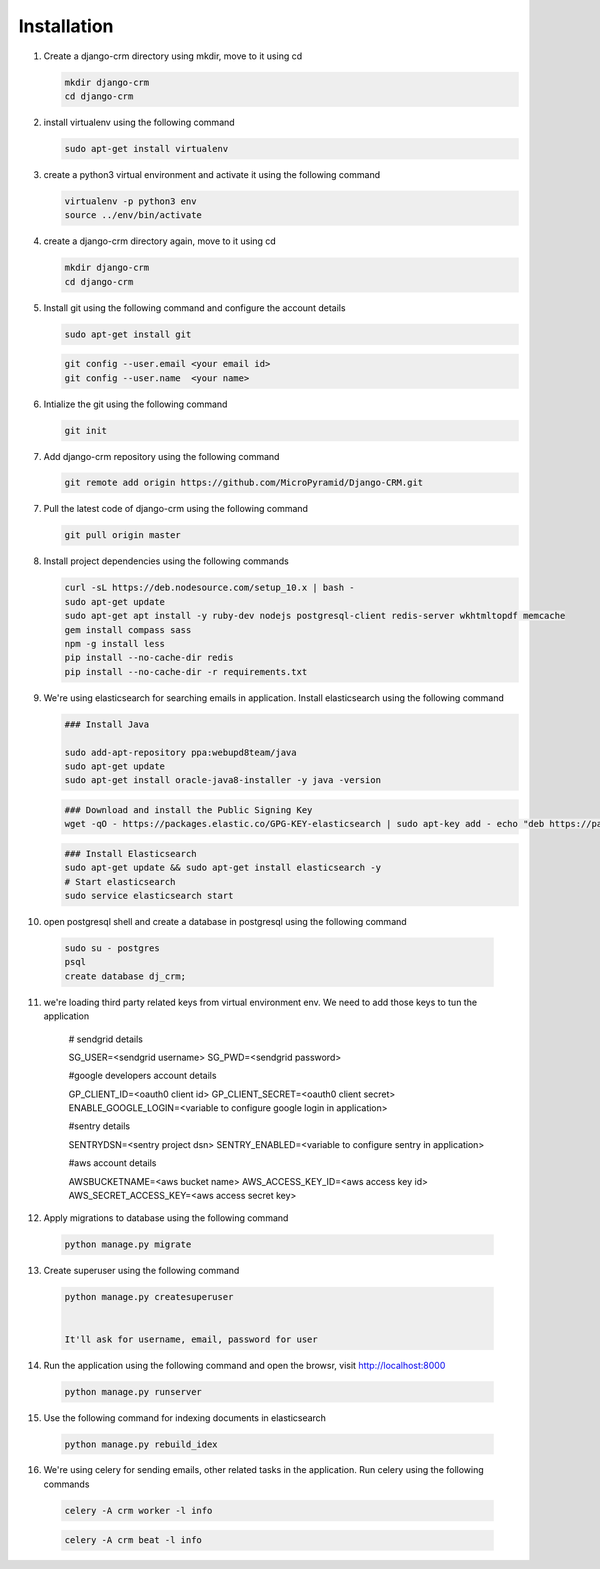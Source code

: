 Installation
============

1. Create a django-crm directory using mkdir, move to it using cd

   .. code-block:: python

		mkdir django-crm
		cd django-crm

2. install virtualenv using the following command

   .. code-block:: python

		sudo apt-get install virtualenv

3. create a python3 virtual environment and activate it using the following command

   .. code-block:: python

		virtualenv -p python3 env
		source ../env/bin/activate

4. create a django-crm directory again, move to it using cd

   .. code-block:: python

		mkdir django-crm
		cd django-crm

5. Install git using the following command and configure the account details

   .. code-block:: python

		sudo apt-get install git


   .. code-block:: python

		git config --user.email <your email id>
		git config --user.name  <your name>

6. Intialize the git using the following command

   .. code-block:: python

   		git init


7. Add django-crm repository using the following command

   .. code-block:: python

		git remote add origin https://github.com/MicroPyramid/Django-CRM.git

7. Pull the latest code of django-crm using the following command

   .. code-block:: python

		git pull origin master

8. Install project dependencies using the following commands

   .. code-block:: python

		curl -sL https://deb.nodesource.com/setup_10.x | bash - 
		sudo apt-get update
		sudo apt-get apt install -y ruby-dev nodejs postgresql-client redis-server wkhtmltopdf memcache
		gem install compass sass
		npm -g install less
		pip install --no-cache-dir redis
		pip install --no-cache-dir -r requirements.txt

9. We're using elasticsearch for searching emails in application. Install elasticsearch using the following command

   .. code-block:: python

		### Install Java 

		sudo add-apt-repository ppa:webupd8team/java
		sudo apt-get update
		sudo apt-get install oracle-java8-installer -y java -version

   .. code-block:: python

		### Download and install the Public Signing Key
		wget -qO - https://packages.elastic.co/GPG-KEY-elasticsearch | sudo apt-key add - echo "deb https://packages.elastic.co/elasticsearch/2.x/debian stable main" | sudo tee -a /etc/apt/sources.list.d/elasticsearch-2.x.list

   .. code-block:: python

		### Install Elasticsearch 
		sudo apt-get update && sudo apt-get install elasticsearch -y
		# Start elasticsearch
		sudo service elasticsearch start


10. open postgresql shell and create a database in postgresql using the following command
	
   .. code-block:: python

		sudo su - postgres
		psql
		create database dj_crm;

11. we're loading third party related keys from virtual environment env. We need to add those keys to tun the application

		# sendgrid details
		
		SG_USER=<sendgrid username>
		SG_PWD=<sendgrid password>

		#google developers account details
		
		GP_CLIENT_ID=<oauth0 client id>
		GP_CLIENT_SECRET=<oauth0 client secret>
		ENABLE_GOOGLE_LOGIN=<variable to configure google login in application>

		#sentry details
		
		SENTRYDSN=<sentry project dsn>
		SENTRY_ENABLED=<variable to configure sentry in application>

		#aws account details

		AWSBUCKETNAME=<aws bucket name>
		AWS_ACCESS_KEY_ID=<aws access key id>
		AWS_SECRET_ACCESS_KEY=<aws access secret key>


12. Apply migrations to database using the following command

   .. code-block:: python

		python manage.py migrate

13. Create superuser using the following command

   .. code-block:: python

	python manage.py createsuperuser

	
	It'll ask for username, email, password for user


14. Run the application using the following command and open the browsr, visit http://localhost:8000

   .. code-block:: python

		python manage.py runserver


15. Use the following command for indexing documents in elasticsearch


   .. code-block:: python

   		python manage.py rebuild_idex

16. We're using celery for sending emails, other related tasks in the application. Run celery using the following commands

   .. code-block:: python
	
		celery -A crm worker -l info 

   .. code-block:: python

		celery -A crm beat -l info

